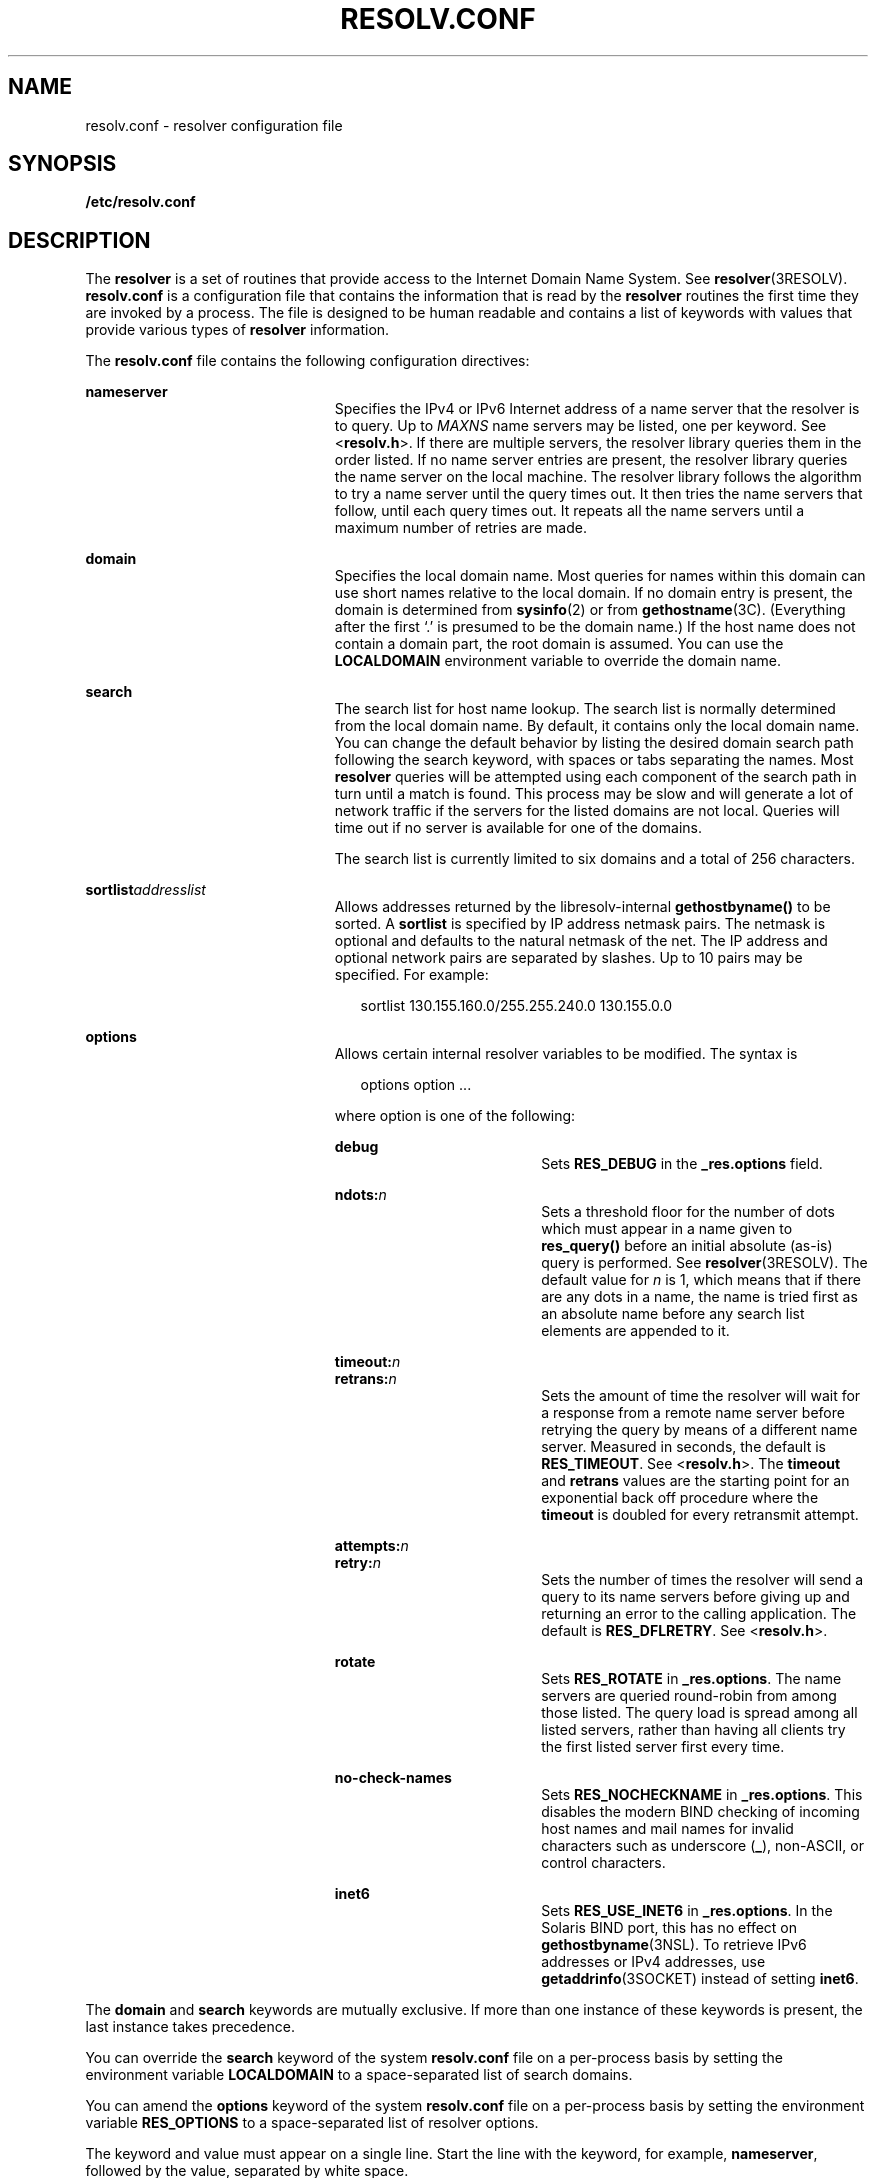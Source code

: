 '\" te
.\" Copyright (c) 2004, Sun Microsystems, Inc. All Rights Reserved.
.\" Copyright 1989 AT&T
.\" Copyright (c) 1983 Regents of the University of California.  All rights reserved.  The Berkeley software License Agreement  specifies the terms and conditions for redistribution.
.TH RESOLV.CONF 4 "Dec 15, 2004"
.SH NAME
resolv.conf \- resolver configuration file
.SH SYNOPSIS
.LP
.nf
\fB/etc/resolv.conf\fR
.fi

.SH DESCRIPTION
.sp
.LP
The \fBresolver\fR is a set of routines that provide access to the Internet
Domain Name System. See \fBresolver\fR(3RESOLV). \fBresolv.conf\fR is a
configuration file that contains the information that is read by the
\fBresolver\fR routines the first time they are invoked by a process. The file
is designed to be human readable and contains a list of keywords with values
that provide various types of \fBresolver\fR information.
.sp
.LP
The \fBresolv.conf\fR file contains the following configuration directives:
.sp
.ne 2
.na
\fB\fBnameserver\fR\fR
.ad
.RS 23n
Specifies the IPv4 or IPv6 Internet address of a name server that the resolver
is to query. Up to \fIMAXNS\fR name servers may be listed, one per keyword. See
<\fBresolv.h\fR>. If there are multiple servers, the resolver library queries
them in the order listed. If no name server entries are present, the resolver
library queries the name server on the local machine. The resolver library
follows the algorithm to try a name server until the query times out. It then
tries the name servers that follow, until each query times out. It repeats all
the name servers until a maximum number of retries are made.
.RE

.sp
.ne 2
.na
\fB\fBdomain\fR\fR
.ad
.RS 23n
Specifies the local domain name. Most queries for names within this domain can
use short names relative to the local domain. If no domain entry is present,
the domain is determined from \fBsysinfo\fR(2) or from \fBgethostname\fR(3C).
(Everything after the first `.' is presumed to be the domain name.) If the host
name does not contain a domain part, the root domain is assumed. You can use
the \fBLOCALDOMAIN\fR environment variable to override the domain name.
.RE

.sp
.ne 2
.na
\fB\fBsearch\fR\fR
.ad
.RS 23n
The search list for host name lookup. The search list is normally determined
from the local domain name. By default, it contains only the local domain name.
You can change the default behavior by listing the desired domain search path
following the search keyword, with spaces or tabs separating the names. Most
\fBresolver\fR queries will be attempted using each component of the search
path in turn until a match is found. This process may be slow and will generate
a lot of network traffic if the servers for the listed domains are not local.
Queries will time out if no server is available for one of the domains.
.sp
The search list is currently limited to six domains and a total of 256
characters.
.RE

.sp
.ne 2
.na
\fB\fBsortlist\fR\fIaddresslist\fR\fR
.ad
.RS 23n
Allows addresses returned by the libresolv-internal \fBgethostbyname()\fR to be
sorted. A \fBsortlist\fR is specified by IP address netmask pairs. The netmask
is optional and defaults to the natural netmask of the net. The IP address and
optional network pairs are separated by slashes. Up to 10 pairs may be
specified. For example:
.sp
.in +2
.nf
sortlist 130.155.160.0/255.255.240.0 130.155.0.0
.fi
.in -2
.sp

.RE

.sp
.ne 2
.na
\fB\fBoptions\fR\fR
.ad
.RS 23n
Allows certain internal resolver variables to be modified. The syntax is
.sp
.in +2
.nf
options option ...
.fi
.in -2
.sp

where option is one of the following:
.sp
.ne 2
.na
\fB\fBdebug\fR\fR
.ad
.RS 18n
Sets \fBRES_DEBUG\fR in the \fB_res.options\fR field.
.RE

.sp
.ne 2
.na
\fB\fBndots:\fR\fIn\fR\fR
.ad
.RS 18n
Sets a threshold floor for the number of dots which must appear in a name given
to \fBres_query()\fR before an initial absolute (as-is) query is performed. See
\fBresolver\fR(3RESOLV). The default value for \fIn\fR is 1, which means that
if there are any dots in a name, the name is tried first as an absolute name
before any search list elements are appended to it.
.RE

.sp
.ne 2
.na
\fB\fBtimeout:\fR\fIn\fR\fR
.ad
.br
.na
\fB\fBretrans:\fR\fIn\fR\fR
.ad
.RS 18n
Sets the amount of time the resolver will wait for a response from a remote
name server before retrying the query by means of a different name server.
Measured in seconds, the default is \fBRES_TIMEOUT\fR. See <\fBresolv.h\fR>.
The \fBtimeout\fR and \fBretrans\fR values are the starting point for an
exponential back off procedure where the \fBtimeout\fR is doubled for every
retransmit attempt.
.RE

.sp
.ne 2
.na
\fB\fBattempts:\fR\fIn\fR\fR
.ad
.br
.na
\fB\fBretry:\fR\fIn\fR\fR
.ad
.RS 18n
Sets the number of times the resolver will send a query to its name servers
before giving up and returning an error to the calling application. The default
is \fBRES_DFLRETRY\fR. See <\fBresolv.h\fR>.
.RE

.sp
.ne 2
.na
\fB\fBrotate\fR\fR
.ad
.RS 18n
Sets \fBRES_ROTATE\fR in \fB_res.options\fR. The name servers are queried
round-robin from among those listed. The query load is spread among all listed
servers, rather than having all clients try the first listed server first every
time.
.RE

.sp
.ne 2
.na
\fB\fBno-check-names\fR\fR
.ad
.RS 18n
Sets \fBRES_NOCHECKNAME\fR in \fB_res.options\fR. This disables the modern BIND
checking of incoming host names and mail names for invalid characters such as
underscore (\fB_\fR), non-ASCII, or control characters.
.RE

.sp
.ne 2
.na
\fB\fBinet6\fR\fR
.ad
.RS 18n
Sets \fBRES_USE_INET6\fR in \fB_res.options\fR. In the Solaris BIND port, this
has no effect on \fBgethostbyname\fR(3NSL). To retrieve IPv6 addresses or IPv4
addresses, use \fBgetaddrinfo\fR(3SOCKET) instead of setting \fBinet6\fR.
.RE

.RE

.sp
.LP
The \fBdomain\fR and \fBsearch\fR keywords are mutually exclusive. If more than
one instance of these keywords is present, the last instance takes precedence.
.sp
.LP
You can override the \fBsearch\fR keyword of the system \fBresolv.conf\fR file
on a per-process basis by setting the environment variable \fBLOCALDOMAIN\fR to
a space-separated list of search domains.
.sp
.LP
You can amend the \fBoptions\fR keyword of the system \fBresolv.conf\fR file on
a per-process basis by setting the environment variable \fBRES_OPTIONS\fR to a
space-separated list of resolver options.
.sp
.LP
The keyword and value must appear on a single line. Start the line with the
keyword, for example, \fBnameserver\fR, followed by the value, separated by
white space.
.SH FILES
.sp
.ne 2
.na
\fB\fB/etc/resolv.conf\fR\fR
.ad
.RS 20n

.RE

.SH ATTRIBUTES
.sp
.LP
See \fBattributes\fR(5) for descriptions of the following attributes:
.sp

.sp
.TS
box;
c | c
l | l .
ATTRIBUTE TYPE	ATTRIBUTE VALUE
_
Interface Stability	Standard BIND 8.3.3
.TE

.SH SEE ALSO
.sp
.LP
\fBdomainname\fR(1M), \fBsysinfo\fR(2), \fBgethostbyname\fR(3NSL),
\fBgetnameinfo\fR(3SOCKET), \fBgetipnodebyname\fR(3SOCKET),
\fBgethostname\fR(3C), \fBresolver\fR(3RESOLV), \fBattributes\fR(5)
.sp
.LP
Vixie, Paul, Dunlap, Keven J., Karels, Michael J. \fIName Server Operations
Guide for BIND\fR. Internet Software Consortium, 1996.
